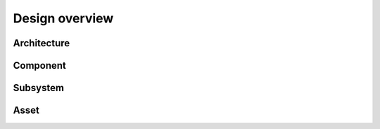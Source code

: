 Design overview
######################

Architecture
======================



Component
======================


Subsystem
======================


Asset
======================



